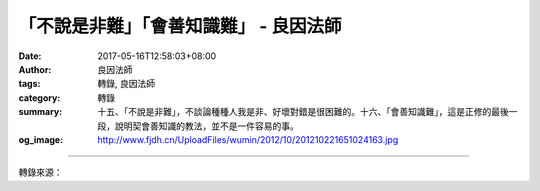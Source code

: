 「不說是非難」「會善知識難」 - 良因法師
#######################################

:date: 2017-05-16T12:58:03+08:00
:author: 良因法師
:tags: 轉錄, 良因法師
:category: 轉錄
:summary: 十五、「不說是非難」，不談論種種人我是非、好壞對錯是很困難的。十六、「會善知識難」，這是正修的最後一段，說明契會善知識的教法，並不是一件容易的事。
:og_image: http://www.fjdh.cn/UploadFiles/wumin/2012/10/201210221651024163.jpg

.. raw:: html

  <p>佛說四十二章經(三十五) </p><p> 第十二章<br/> 之十一</p><p> 　　「佛言：人有二十難：貧窮佈施難。豪貴學道難。棄命必死難。得睹佛經難。生值佛世難。忍色忍欲難。見好不求難。被辱不瞋難。有勢不臨難。觸事無心難。廣學博究難。除滅我慢難。不輕未學難。心行平等難。不說是非難。會善知識難。見性學道難。隨化度人難。睹境不動難。善解方便難。」</p><p> 良因曰：</p><p> 　　十五、「不說是非難」，不談論種種人我是非、好壞對錯是很困難的。</p><p> 　　這可以分為深淺兩方面來說明：就淺近的來說，雖然在理上瞭解「法性平等」，但是事相上還是隨著慣性，分別人我是非。若有這樣的習氣，可以思惟古人所說：「說人是非者，便是是非人」。現在談論他人是非，因果法爾如是，將來別人也會尋找我們的缺點，並加以批評。</p><p> 　　相反的，《格言聯璧》說：「以恕己之心恕人則全交，以責人心責己則寡過」。我們總是容易寬恕自己過失，如果以這樣的心來原諒他人，則可以使彼此情誼永固；相對的，若能以責備他人過失的嚴厲態度，來呵責自己的錯誤，則過失必定逐漸減少。所以善於修心者，不向外馳逐，但是迴光返照。如果疏於自我檢點，很容易就會看到他人的過失，其實這已是心不在道，所以應當趕緊拉回來。別被習氣所欺騙了，還認為自己是對的。</p><p> 　　更深入的不說是非，是約佛法來說，如：「我學大乘教，你學的是小乘教」；「我是了義教，你所說的不了義」等等，在法義上起種種分別、對立。實際法無高下，契機則良；藥無貴賤，能治病就是良藥，不應於法妄生分別。</p><p> 　　古代有一個禪和子，雖然精進參禪好幾年，但始終沒有開悟，於是心灰意冷的下山了。當他在街上走著走著，突然就聽市場上顧客對賣肉的說：｢老闆，給我一塊上等肉｣，肉鋪老闆回答：｢我這裡的肉，哪塊不是上等肉！｣禪和子聽了之後，馬上開悟：是啊，法性空寂，無有高下，隨手拈來無非法界，離開法性哪有一法可得呢！</p><p> 　　想想一句世俗的對話，尚且能夠使人明心見性，何況是佛陀所宣說，出世間清淨的法語呢！所以《金剛經》說：「一切法皆是佛法」。固然為了攝受不同根機的眾生，佛陀方便施設種種不同的教法，但是就《法華經》的觀念，五乘終歸一乘；雖然法門有無量差別，但最終都歸於一佛乘，所以不應於法門妄生高下想。</p><p> 　　十六、「會善知識難」，這是正修的最後一段，說明契會善知識的教法，並不是一件容易的事。所謂善知識的標準，如《莊嚴經論》所說：「戒、定、慧、德勝、精進、教富饒、通達真實、善說法、悲憫為體、斷疲厭」之十種條件。末法時代的善知識，至少也要具足｢戒、悲憫為體｣此二功德，若能具足｢戒、定、慧、通達真實、悲憫為體｣五功德者，則更為殊勝。</p><p> 　　為什麼要親近善知識呢？因為不論是藉由聞思來瞭解佛法，或者是透過理論來調伏煩惱習氣，都需要善知識的引導，否則會產生種種過失。</p><p>     第一種過失就是「得少為足」，如古代優婆笈多尊者座下，有位弟子已證得三果。由於這樣的狀態，與四果阿羅漢很相似，所以他就誤以為自己證得四果了。尊者知道了這位弟子的增上慢心，為了方便教化他，就趁他經過一處山路時，變成一隻猛虎擋在路前。當這位弟子看到這只老虎時，內心突然生起恐怖之心。他頓時反思：如果真的證得四果，應該不會生起恐怖之心啊！這樣我應該還沒有證得四果。於是回去就向優婆笈多尊者髮露懺悔，並再次地精進修行，很快就證得了四果。所以在修行的過程中，一定要親近善知識，才不會得少為足。</p><p> 　　第二種過失是「盲修暗證」，就像上述那位弟子，誤以為證得四果，還好有善知識善巧的指引，否則就會出現錯認消息，而不自知了。因為佛法的修證過程，是相當微細的。往往失之毫釐，差之千里。如佛經說：「自性具足一切功德」，外道也說：「自性具足一切功德」。這二者到底有什麼差異？如果沒有善知識的引導，自己是很容易錯解的。乃至在修行上所得，種種覺受與體悟，到底是與佛法相應呢？還是與外道相應？必須靠善知識為我們開導、證明，才不至於錯認消息。</p><p>     第三種過失是沒有人為我們抉擇佛法，｢欲知上山路，需問過來人｣，要抉擇未來學、修的方向時，需要過來人的指引。因此宗喀巴大師說：善知識最大的功德，就在為我們抉擇修行的方法，這不是單單自己看書，或聽講經錄音就能辦到的。</p><p>     相反於上述的過失，《廣論》說善知識功德有三：｢說法恩、加持恩、遂求恩｣。所以，沒有善知識的引導，想要直接契入法性，是不可能的。嚴格來說，在佛法上所生起的種種功德，都必須仰賴善知識，可見善知識對我們的修行，是多麼的重要啊！</p>

.. image:: https://scontent-tpe1-1.xx.fbcdn.net/v/t1.0-9/18447278_1354285267941718_974670834653497146_n.jpg?oh=11a18d7b95030e6fea635e8b289e1d87&oe=59B3576E
   :align: center
   :alt: 「不說是非難」「會善知識難」

----

轉錄來源：

.. raw:: html

  <iframe src="https://www.facebook.com/plugins/post.php?href=https%3A%2F%2Fwww.facebook.com%2Fpermalink.php%3Fstory_fbid%3D1354285267941718%26id%3D586669808036605%26substory_index%3D0" width="auto" height="602" style="border:none;overflow:hidden" scrolling="no" frameborder="0" allowTransparency="true"></iframe>

.. _良因法師: http://www.puxiandc.com/about/liangyin.html
.. _普賢道場: http://www.puxiandc.com/

